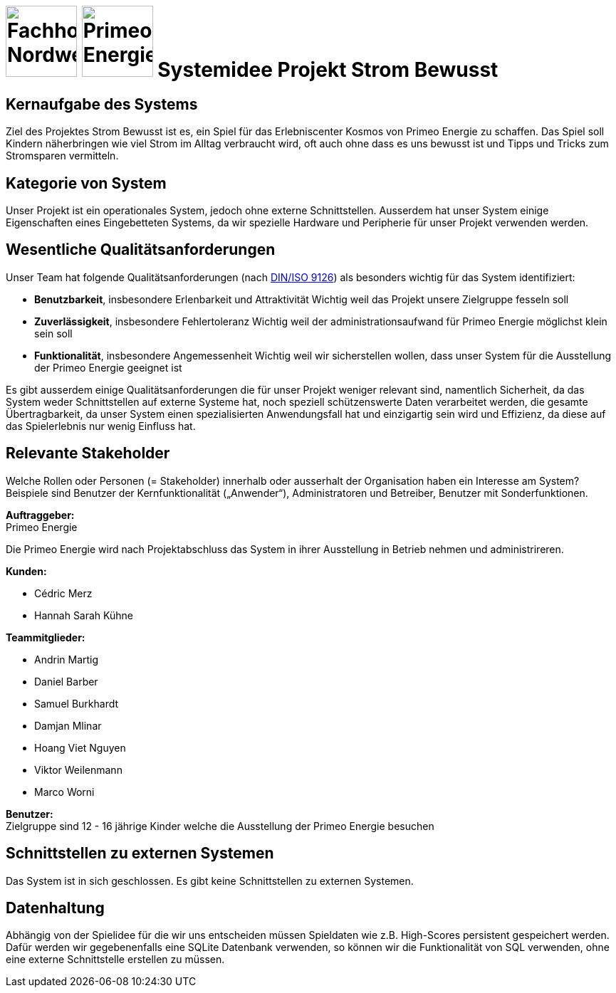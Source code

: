 = image:images/fhnw-logo.png[Fachhochschule Nordwestschweiz, 100] image:images/primeo-energie-logo.png[Primeo Energie, 100] Systemidee Projekt Strom Bewusst

== Kernaufgabe des Systems
****
Ziel des Projektes Strom Bewusst ist es, ein Spiel für das Erlebniscenter Kosmos von Primeo Energie zu schaffen. Das Spiel soll Kindern näherbringen wie viel Strom im Alltag verbraucht wird, oft auch ohne dass es uns bewusst ist und Tipps und Tricks zum Stromsparen vermitteln.
****

== Kategorie von System
****
Unser Projekt ist ein operationales System, jedoch ohne externe Schnittstellen. Ausserdem hat unser System einige Eigenschaften eines Eingebetteten Systems, da wir spezielle Hardware und Peripherie für unser Projekt verwenden werden.
****

== Wesentliche Qualitätsanforderungen
****
Unser Team hat folgende Qualitätsanforderungen (nach https://de.wikipedia.org/wiki/ISO/IEC_9126[DIN/ISO 9126]) als besonders wichtig für das System identifiziert:

* **Benutzbarkeit**, insbesondere Erlenbarkeit und Attraktivität
  Wichtig weil das Projekt unsere Zielgruppe fesseln soll
* **Zuverlässigkeit**, insbesondere Fehlertoleranz
  Wichtig weil der administrationsaufwand für Primeo Energie möglichst klein sein soll
* **Funktionalität**, insbesondere Angemessenheit
  Wichtig weil wir sicherstellen wollen, dass unser System für die Ausstellung der Primeo Energie geeignet ist

Es gibt ausserdem einige Qualitätsanforderungen die für unser Projekt weniger relevant sind, namentlich Sicherheit, da das System weder Schnittstellen auf externe Systeme hat, noch speziell schützenswerte Daten verarbeitet werden, die gesamte Übertragbarkeit, da unser System einen spezialisierten Anwendungsfall hat und einzigartig sein wird und Effizienz, da diese auf das Spielerlebnis nur wenig Einfluss hat.
****

== Relevante Stakeholder
****
Welche Rollen oder Personen (= Stakeholder) innerhalb oder ausserhalt der Organisation haben ein Interesse am System? Beispiele sind Benutzer der Kernfunktionalität („Anwender“), Administratoren und Betreiber, Benutzer mit Sonderfunktionen.

**Auftraggeber:** +
Primeo Energie

Die Primeo Energie wird nach Projektabschluss das System in ihrer Ausstellung in Betrieb nehmen und administrireren.

**Kunden:**

* Cédric Merz
* Hannah Sarah Kühne

**Teammitglieder:**

* Andrin Martig
* Daniel Barber
* Samuel Burkhardt
* Damjan Mlinar
* Hoang Viet Nguyen
* Viktor Weilenmann
* Marco Worni

**Benutzer:** +
Zielgruppe sind 12 - 16 jährige Kinder welche die Ausstellung der Primeo Energie besuchen
****

== Schnittstellen zu externen Systemen
****
Das System ist in sich geschlossen. Es gibt keine Schnittstellen zu externen Systemen.
****

== Datenhaltung
****
Abhängig von der Spielidee für die wir uns entscheiden müssen Spieldaten wie z.B. High-Scores persistent gespeichert werden. Dafür werden wir gegebenenfalls eine SQLite Datenbank verwenden, so können wir die Funktionalität von SQL verwenden, ohne eine externe Schnittstelle erstellen zu müssen.
****

